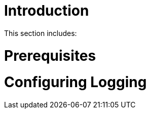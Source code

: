 [id='{context}-pro-configuring-logging']
= Introduction

This section includes:

//. xref:{context}-cloning-the-git-repository[Cloning the Git Repository]

= Prerequisites

//* Redis (tested with version: {WFM-RC-RedisVersion})

= Configuring Logging

